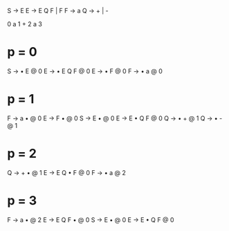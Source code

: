 S -> E
E -> E Q F | F
F -> a
Q -> + | -

0 a 1 + 2 a 3

* p = 0
S -> • E @ 0
E -> • E Q F @ 0
E -> • F @ 0
F -> • a @ 0

* p = 1
F -> a • @ 0
E -> F • @ 0
S -> E • @ 0
E -> E • Q F @ 0
Q -> • + @ 1
Q -> • - @ 1

* p = 2
Q -> + • @ 1
E -> E Q • F @ 0
F -> • a @ 2

* p = 3
F -> a • @ 2
E -> E Q F • @ 0
S -> E • @ 0
E -> E • Q F @ 0
